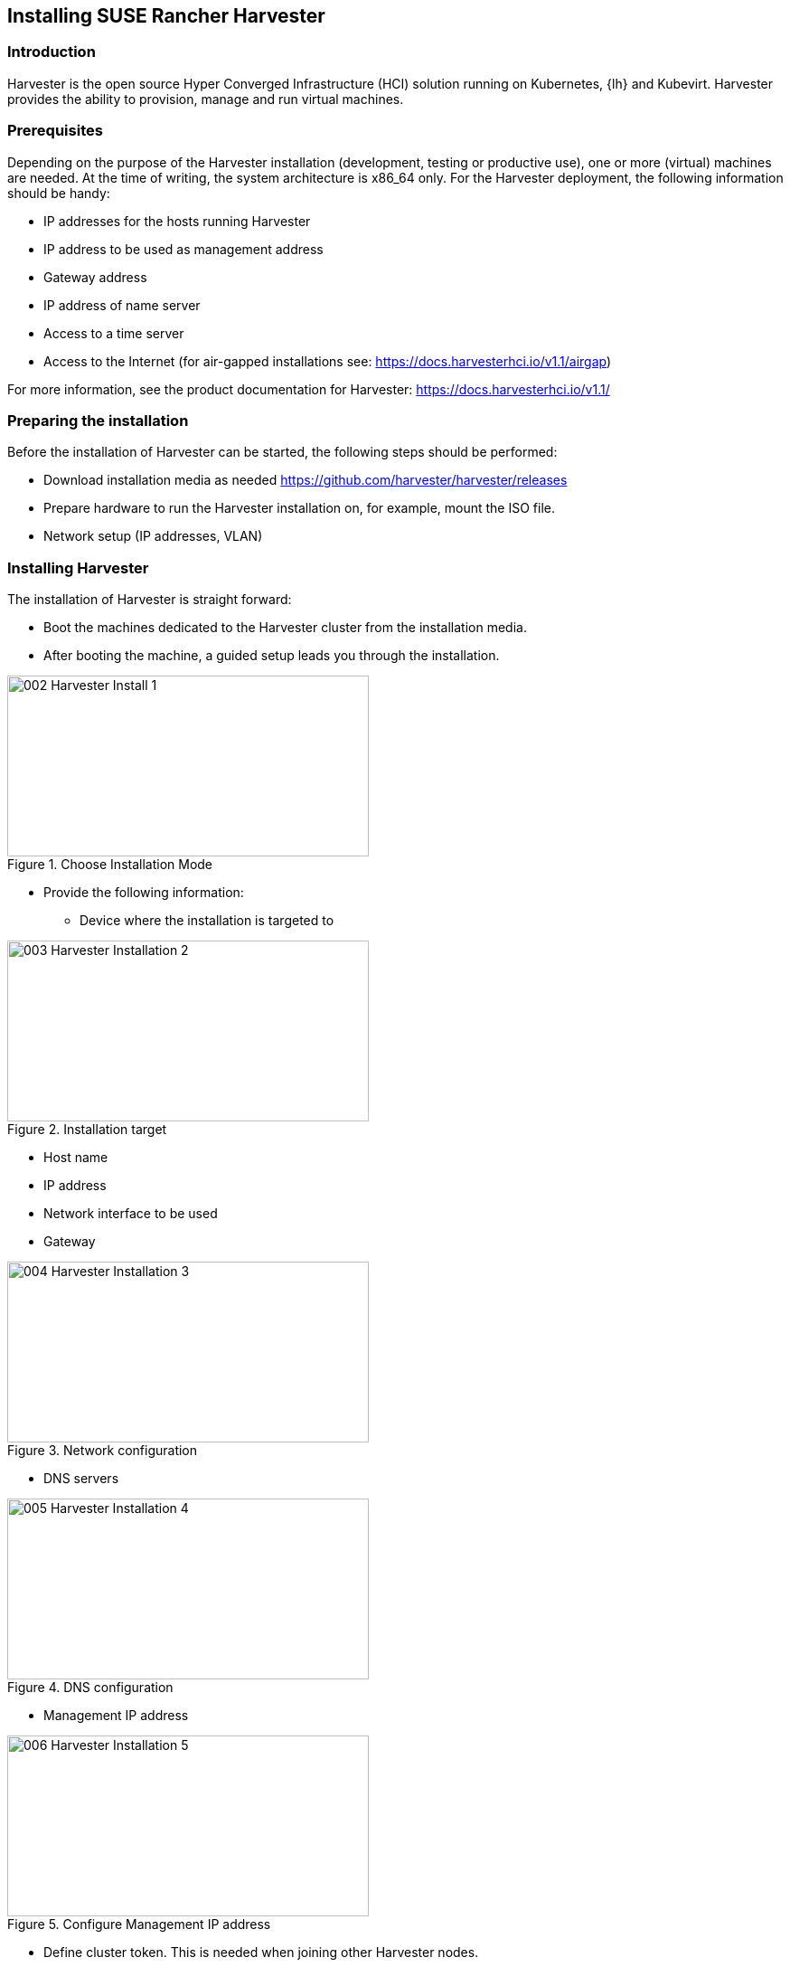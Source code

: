 [#Harvester-Installation]

== Installing SUSE Rancher Harvester

=== Introduction

Harvester is the open source Hyper Converged Infrastructure (HCI) solution running on Kubernetes, {lh} and Kubevirt.
Harvester provides the ability to provision, manage and run virtual machines. 

=== Prerequisites

Depending on the purpose of the Harvester installation (development, testing or productive use), one or more (virtual) machines are needed.
At the time of writing, the system architecture is x86_64 only.
For the Harvester deployment, the following information should be handy:


* IP addresses for the hosts running Harvester
* IP address to be used as management address
* Gateway address
* IP address of name server
* Access to a time server
* Access to the Internet (for air-gapped installations see: https://docs.harvesterhci.io/v1.1/airgap)

For more information, see the product documentation for Harvester:
https://docs.harvesterhci.io/v1.1/


=== Preparing the installation

Before the installation of Harvester can be started, the following steps should be performed:

* Download installation media as needed https://github.com/harvester/harvester/releases
* Prepare hardware to run the Harvester installation on, for example, mount the ISO file.
* Network setup (IP addresses, VLAN)


=== Installing Harvester

The installation of Harvester is straight forward:

* Boot the machines dedicated to the Harvester cluster from the installation media.
* After booting the machine, a guided setup leads you through the installation.

image::002-Harvester-Install-1.png[title=Choose Installation Mode,400,200]

* Provide the following information:

** Device where the installation is targeted to

image::003-Harvester-Installation-2.png[title=Installation target, 400, 200]

** Host name
** IP address 
** Network interface to be used 
** Gateway 

image::004-Harvester-Installation-3.png[title=Network configuration, 400, 200]

** DNS servers

image::005-Harvester-Installation-4.png[title=DNS configuration, 400,200]

** Management IP address

image::006-Harvester-Installation-5.png[title=Configure Management IP address,400,200]

** Define cluster token. This is needed when joining other Harvester nodes.

image::007-Harvester-Installation-6.png[title=Define clustertoken, 400, 200]

** Set the node shell access password. Default user is "rancher".

image::008-Harvester-Installation-7.png[title=Set password for node access,400,200]

** Configure the time server.

image::009-Harvester-Installation-8.png[title=Timehost configuration,400,200]


** Proxy servers (optional) are being entered.

Finally, a review panel is displayed. 

image::010-Harvester-Installation-9.png[title=Review installation settings,400,200]

Confirm the configuration. The installation will start.

When the installation is finished, you will see the following screen:

image::012-Harvester-Installation-11.png[title=Installation finished,400,200]

This means that Harvester is up and running. Be patient as it can take some minutes.

For more installation options, see the Harvester documentation at https://docs.harvesterhci.io/v1.1


For productive environments, it is recommended to set up a Harvester cluster consisting of at least three nodes (or a higher odd number).
To join nodes to the existing Harvester installation, simply select "Join existing Harvester cluster" after booting the node from the installation media.

image::029-Harvester-Installation-28.png[title=Join Harvester cluster, 400,200]

For the installation workflow described, the following information is needed in addition:

* the management VIP

* the cluster token


image::030-Harvester-Installation-29.png[title=Harvester VIP,400,200]

image::031-Harvester-Installation-30.png[title=Cluster token, 400,200]



=== Accessing the management UI

The Harvester HCI is managed via a Web UI:

* Use the management (VIP) address to access the Harvester UI via an Internet browser. Next, set up the administrative account for Harvester.

image::013-Harvester-Installation-12.png[title=First Welcome,400,200]

* After logging in, the Harvester Cluster overview dashboard is displayed.

image::014-Harvester-Installation-13.png[title=Harvester dashboard,400,200]


// /* ==== Creating network settings

//==== Importing OS images for VMs

//From the main menu  choose Images, then click on the create button.
//The image needs to have a name and an optional description
//There two ways  to import an OS image, either by download from an internet source or by uploading a file from local computer.
//Finally click the save button.
//The image will be stored for later use in Harvester.

//==== Creating VM

//Virtual machines are created by selecting the virtual machine item from menu list and clicking create.

//* Give a unique name to the VM 
//* select the cpu count
//* select the size of RAM
//* define the disk size and number of disks
//* select network and access method (masquerade or bridged, this depends on the Harvester network configuration)

//Start VM deployment by clicking the save button.
//*/
